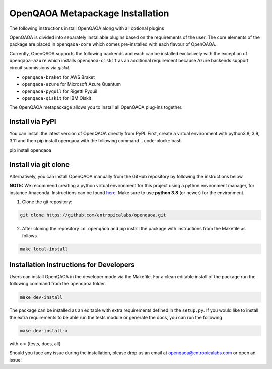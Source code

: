 OpenQAOA Metapackage Installation
=================================
.. _openqaoa:

The following instructions install OpenQAOA along with all optional plugins

OpenQAOA is divided into separately installable plugins based on the requirements of the user. The core elements of the package are placed in ``openqaoa-core`` which comes pre-installed with each flavour of OpenQAOA.

Currently, OpenQAOA supports the following backends and each can be installed exclusively with the exception of ``openqaoa-azure`` which installs ``openqaoa-qiskit`` as an additional requirement because Azure backends support circuit submissions via `qiskit`.

- ``openqaoa-braket`` for AWS Braket
- ``openqaoa-azure`` for Microsoft Azure Quantum
- ``openqaoa-pyquil`` for Rigetti Pyquil
- ``openqaoa-qiskit`` for IBM Qiskit

The OpenQAOA metapackage allows you to install all OpenQAOA plug-ins together.

Install via PyPI
----------------
You can install the latest version of OpenQAOA directly from PyPI. First, create a virtual environment with python3.8, 3.9, 3.11 and then pip install openqaoa with the following command
.. code-block:: bash

pip install openqaoa


Install via git clone
---------------------
Alternatively, you can install OpenQAOA manually from the GitHub repository by following the instructions below.

**NOTE:** We recommend creating a python virtual environment for this project using a python environment manager, for instance Anaconda. Instructions can be found `here <https://conda.io/projects/conda/en/latest/user-guide/tasks/manage-environments.html#creating-an-environment-with-commands>`_. Make sure to use **python 3.8** (or newer) for the environment.

1. Clone the git repository:

.. code-block:: bash

    git clone https://github.com/entropicalabs/openqaoa.git


2. After cloning the repository ``cd openqaoa`` and pip install the package with instructions from the Makefile as follows

.. code-block:: bash

    make local-install


Installation instructions for Developers
----------------------------------------
Users can install OpenQAOA in the developer mode via the Makefile. For a clean editable install of the package run the following command from the ``openqaoa`` folder.

.. code-block:: bash

    make dev-install


The package can be installed as an editable with extra requirements defined in the ``setup.py``. If you would like to install the extra requirements to be able run the tests module or generate the docs, you can run the following

.. code-block:: bash

    make dev-install-x


with x = {tests, docs, all}

Should you face any issue during the installation, please drop us an email at openqaoa@entropicalabs.com or open an issue!
